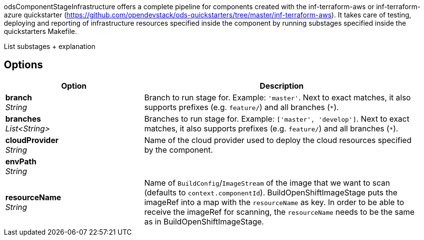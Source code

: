 // Document generated by render-adoc.go from odsComponentStageInfrastructure.adoc.tmpl; DO NOT EDIT.

odsComponentStageInfrastructure offers a complete pipeline for components created with the inf-terraform-aws or inf-terraform-azure quickstarter (https://github.com/opendevstack/ods-quickstarters/tree/master/inf-terraform-aws).
It takes care of testing, deploying and reporting of infrastructure resources specified inside the component by running substages specified inside the quickstarters Makefile.

List substages + explanation

== Options

[cols="1,2"]
|===
| Option | Description


| *branch* +
_String_
|Branch to run stage for.
 Example: `'master'`.
 Next to exact matches, it also supports prefixes (e.g. `feature/`) and all branches (`*`).


| *branches* +
_List<String>_
|Branches to run stage for.
 Example: `['master', 'develop']`.
 Next to exact matches, it also supports prefixes (e.g. `feature/`) and all branches (`*`).


| *cloudProvider* +
_String_
|Name of the cloud provider used to deploy the cloud resources specified
 by the component.


| *envPath* +
_String_
|


| *resourceName* +
_String_
|Name of `BuildConfig`/`ImageStream` of the image that we want to scan (defaults to `context.componentId`).
 BuildOpenShiftImageStage puts the imageRef into a map with the `resourceName` as key.
 In order to be able to receive the imageRef for scanning, the `resourceName` needs
 to be the same as in BuildOpenShiftImageStage.

|===